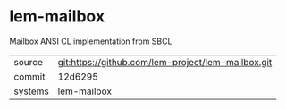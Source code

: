 * lem-mailbox

Mailbox ANSI CL implementation from SBCL

|---------+----------------------------------------------------|
| source  | git:https://github.com/lem-project/lem-mailbox.git |
| commit  | 12d6295                                            |
| systems | lem-mailbox                                        |
|---------+----------------------------------------------------|
